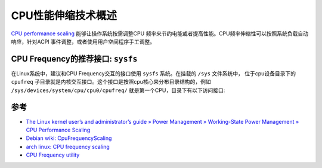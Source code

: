.. _intro_cpufreq:

=====================
CPU性能伸缩技术概述
=====================

`CPU performance scaling <https://docs.kernel.org/admin-guide/pm/cpufreq.html>`_ 能够让操作系统按需调整CPU 频率来节约电能或者提高性能。CPU频率伸缩性可以按照系统负载自动响应，针对ACPI 事件调整，或者使用用户空间程序手工调整。

CPU Frequency的推荐接口: ``sysfs``
====================================

在Linux系统中，建议和CPU Frequency交互的接口使用 ``sysfs`` 系统。在挂载的 ``/sys`` 文件系统中， 位于cpu设备目录下的 ``cpufreq`` 子目录就是内核交互接口。这个接口是按照cpu核心来分布目录结构的，例如 ``/sys/devices/system/cpu/cpu0/cpufreq/`` 就是第一个CPU，目录下有以下访问接口:

.. csv-table:: cpufreq 访问接口文件
   :file: intro_cpufreq/sys_cpufreq.csv
   :widths: 20, 80
   :header-rows: 1



参考
=======

- `The Linux kernel user’s and administrator’s guide » Power Management » Working-State Power Management » CPU Performance Scaling <https://www.kernel.org/doc/html/v4.14/admin-guide/pm/cpufreq.html>`_
- `Debian wiki: CpuFrequencyScaling <https://wiki.debian.org/CpuFrequencyScaling>`_
- `arch linux: CPU frequency scaling <https://wiki.archlinux.org/title/CPU_frequency_scaling>`_
- `CPU Frequency utility <https://wiki.analog.com/resources/tools-software/linuxdsp/docs/linux-kernel-and-drivers/cpufreq/cpufreq>`_

